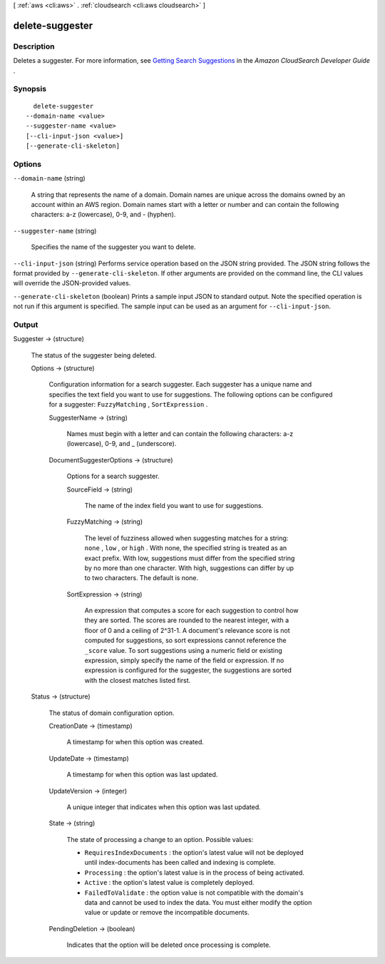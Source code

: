 [ :ref:`aws <cli:aws>` . :ref:`cloudsearch <cli:aws cloudsearch>` ]

.. _cli:aws cloudsearch delete-suggester:


****************
delete-suggester
****************



===========
Description
===========



Deletes a suggester. For more information, see `Getting Search Suggestions`_ in the *Amazon CloudSearch Developer Guide* .



========
Synopsis
========

::

    delete-suggester
  --domain-name <value>
  --suggester-name <value>
  [--cli-input-json <value>]
  [--generate-cli-skeleton]




=======
Options
=======

``--domain-name`` (string)


  A string that represents the name of a domain. Domain names are unique across the domains owned by an account within an AWS region. Domain names start with a letter or number and can contain the following characters: a-z (lowercase), 0-9, and - (hyphen).

  

``--suggester-name`` (string)


  Specifies the name of the suggester you want to delete.

  

``--cli-input-json`` (string)
Performs service operation based on the JSON string provided. The JSON string follows the format provided by ``--generate-cli-skeleton``. If other arguments are provided on the command line, the CLI values will override the JSON-provided values.

``--generate-cli-skeleton`` (boolean)
Prints a sample input JSON to standard output. Note the specified operation is not run if this argument is specified. The sample input can be used as an argument for ``--cli-input-json``.



======
Output
======

Suggester -> (structure)

  

  The status of the suggester being deleted.

  

  Options -> (structure)

    

    Configuration information for a search suggester. Each suggester has a unique name and specifies the text field you want to use for suggestions. The following options can be configured for a suggester: ``FuzzyMatching`` , ``SortExpression`` . 

    

    SuggesterName -> (string)

      

      Names must begin with a letter and can contain the following characters: a-z (lowercase), 0-9, and _ (underscore).

      

      

    DocumentSuggesterOptions -> (structure)

      

      Options for a search suggester.

      

      SourceField -> (string)

        

        The name of the index field you want to use for suggestions. 

        

        

      FuzzyMatching -> (string)

        

        The level of fuzziness allowed when suggesting matches for a string: ``none`` , ``low`` , or ``high`` . With none, the specified string is treated as an exact prefix. With low, suggestions must differ from the specified string by no more than one character. With high, suggestions can differ by up to two characters. The default is none. 

        

        

      SortExpression -> (string)

        

        An expression that computes a score for each suggestion to control how they are sorted. The scores are rounded to the nearest integer, with a floor of 0 and a ceiling of 2^31-1. A document's relevance score is not computed for suggestions, so sort expressions cannot reference the ``_score`` value. To sort suggestions using a numeric field or existing expression, simply specify the name of the field or expression. If no expression is configured for the suggester, the suggestions are sorted with the closest matches listed first.

        

        

      

    

  Status -> (structure)

    

    The status of domain configuration option.

    

    CreationDate -> (timestamp)

      

      A timestamp for when this option was created.

      

      

    UpdateDate -> (timestamp)

      

      A timestamp for when this option was last updated.

      

      

    UpdateVersion -> (integer)

      

      A unique integer that indicates when this option was last updated.

      

      

    State -> (string)

      

      The state of processing a change to an option. Possible values:

       

       
      * ``RequiresIndexDocuments`` : the option's latest value will not be deployed until  index-documents has been called and indexing is complete.
       
      * ``Processing`` : the option's latest value is in the process of being activated. 
       
      * ``Active`` : the option's latest value is completely deployed.
       
      * ``FailedToValidate`` : the option value is not compatible with the domain's data and cannot be used to index the data. You must either modify the option value or update or remove the incompatible documents.
       

      

      

    PendingDeletion -> (boolean)

      

      Indicates that the option will be deleted once processing is complete.

      

      

    

  



.. _Getting Search Suggestions: http://docs.aws.amazon.com/cloudsearch/latest/developerguide/getting-suggestions.html
